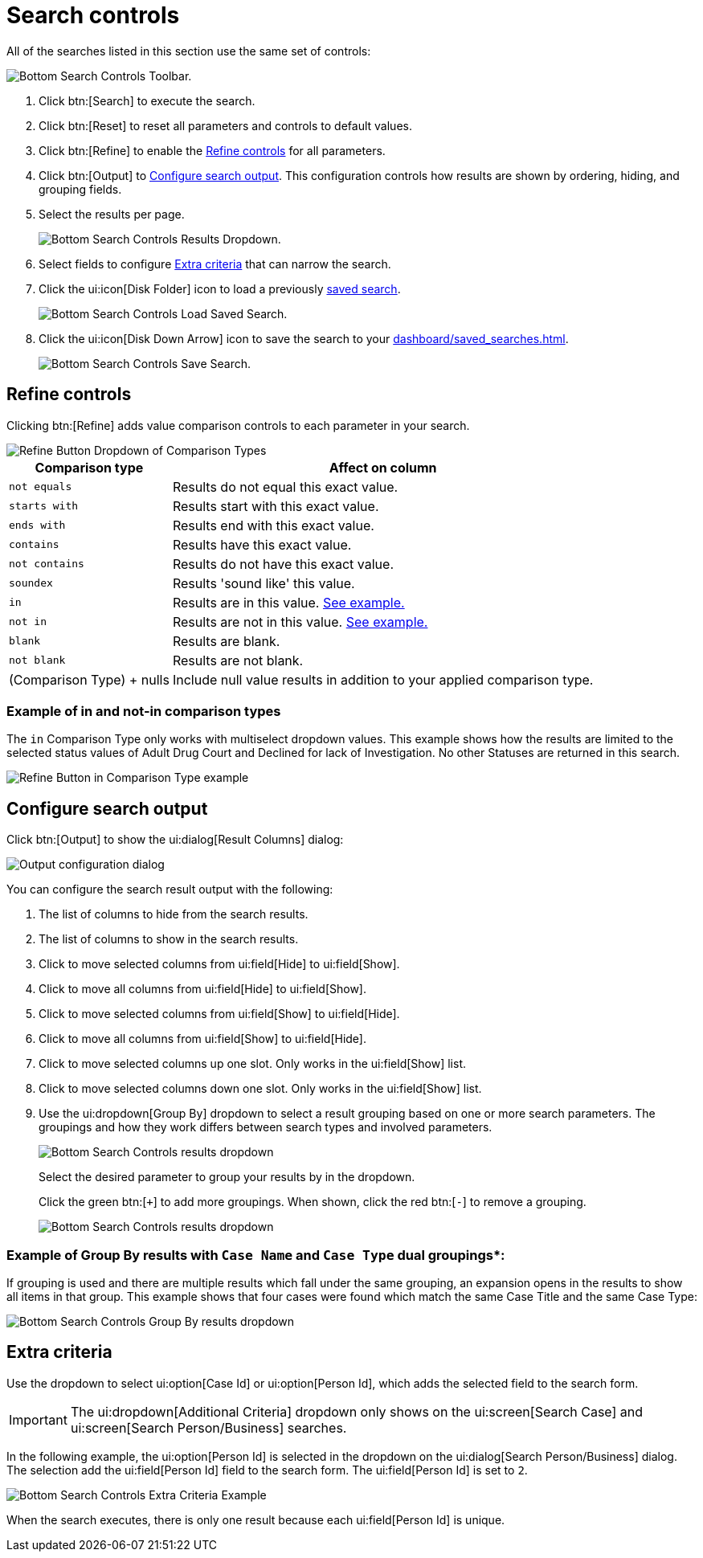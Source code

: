 // vim: tw=0 ai et ts=2 sw=2
= Search controls

All of the searches listed in this section use the same set of controls:

image::searches/search-controls.png[Bottom Search Controls Toolbar.]

. Click btn:[Search] to execute the search.

. Click btn:[Reset] to reset all parameters and controls to default values.

. Click btn:[Refine] to enable the <<refine>> for all parameters.

. Click btn:[Output] to <<output>>.
This configuration controls how results are shown by ordering, hiding, and grouping fields.

. Select the results per page.
+
image::searches/search-controls-results-dropdown.png[Bottom Search Controls Results Dropdown.]

. Select fields to configure <<extra>> that can narrow the search.

. Click the ui:icon[Disk Folder] icon to load a previously xref:dashboard/saved_searches.adoc[saved search].
+
image::searches/search-controls-load-saved-search.png[Bottom Search Controls Load Saved Search.]

. Click the ui:icon[Disk Down Arrow] icon to save the search to your xref:dashboard/saved_searches.adoc[].
+
image::searches/search-controls-save-search.png[Bottom Search Controls Save Search.]


[[refine]]
== Refine controls

Clicking btn:[Refine] adds value comparison controls to each parameter in your search.

image::searches/search-controls-refine-dropdown.png[Refine Button Dropdown of Comparison Types]

[%autowidth, cols="a,a", options="header"]
|===
| Comparison type
| Affect on column

| `not equals`
| Results do not equal this exact value.

| `starts with`
| Results start with this exact value.

| `ends with`
| Results end with this exact value.

| `contains`
| Results have this exact value.

| `not contains`
| Results do not have this exact value.

| `soundex`
| Results 'sound like' this value.

| `in`
| Results are in this value.
<<opt-in-example,See example.>>

| `not in`
| Results are not in this value.
<<opt-in-example,See example.>>

| `blank`
| Results are blank.

| `not blank`
| Results are not blank.

| (Comparison{nbsp}Type){nbsp}+{nbsp}nulls
| Include null value results in addition to your applied comparison type.
|===


[#opt-in-example]
=== Example of in and not-in comparison types

The `in` Comparison Type only works with multiselect dropdown values.
This example shows how the results are limited to the selected status values of Adult Drug Court and Declined for lack of Investigation.
No other Statuses are returned in this search.

image::searches/search-controls-refine-dropdown-in.png[Refine Button in Comparison Type example]


[[output]]
== Configure search output

Click btn:[Output] to show the ui:dialog[Result Columns] dialog:

image::searches/search-controls-output-columns.png[Output configuration dialog]

You can configure the search result output with the following:

. The list of columns to hide from the search results.
. The list of columns to show in the search results.
. Click to move selected columns from ui:field[Hide] to ui:field[Show].
. Click to move all columns from ui:field[Hide] to ui:field[Show].
. Click to move selected columns from ui:field[Show] to ui:field[Hide].
. Click to move all columns from ui:field[Show] to ui:field[Hide].
. Click to move selected columns up one slot.
Only works in the ui:field[Show] list.
. Click to move selected columns down one slot.
Only works in the ui:field[Show] list.
. Use the ui:dropdown[Group By] dropdown to select a result grouping based on one or more search parameters.
The groupings and how they work differs between search types and involved parameters.
+
image::searches/search-controls-output-group-by-dropdown.png[Bottom Search Controls results dropdown]
+
Select the desired parameter to group your results by in the dropdown.
+
Click the green btn:[`+`] to add more groupings.
When shown, click the red btn:[`-`] to remove a grouping.
+
image::searches/search-controls-output-group-by-add.png[Bottom Search Controls results dropdown]


=== Example of Group By results with `Case Name` and `Case Type` dual groupings*:

If grouping is used and there are multiple results which fall under the same grouping, an expansion opens in the results to show all items in that group.
This example shows that four cases were found which match the same Case Title and the same Case Type:

image::searches/search-controls-output-group-by-results.png[Bottom Search Controls Group By results dropdown]


[[extra]]
== Extra criteria

Use the dropdown to select ui:option[Case Id] or ui:option[Person Id], which adds the selected field to the search form.

IMPORTANT: The ui:dropdown[Additional Criteria] dropdown only shows on the ui:screen[Search Case] and ui:screen[Search Person/Business] searches.

In the following example, the ui:option[Person Id] is selected in the dropdown on the ui:dialog[Search Person/Business] dialog.
The selection add the ui:field[Person Id] field to the search form.
The ui:field[Person Id] is set to `2`.

image::searches/search-controls-criteria.png[Bottom Search Controls Extra Criteria Example]

When the search executes, there is only one result because each ui:field[Person Id] is unique.
